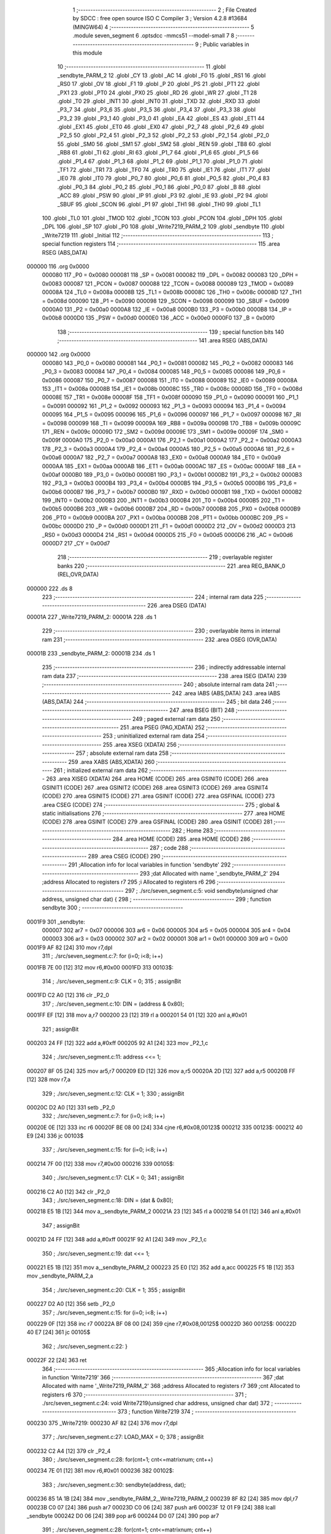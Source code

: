                                       1 ;--------------------------------------------------------
                                      2 ; File Created by SDCC : free open source ISO C Compiler 
                                      3 ; Version 4.2.8 #13684 (MINGW64)
                                      4 ;--------------------------------------------------------
                                      5 	.module seven_segment
                                      6 	.optsdcc -mmcs51 --model-small
                                      7 	
                                      8 ;--------------------------------------------------------
                                      9 ; Public variables in this module
                                     10 ;--------------------------------------------------------
                                     11 	.globl _sendbyte_PARM_2
                                     12 	.globl _CY
                                     13 	.globl _AC
                                     14 	.globl _F0
                                     15 	.globl _RS1
                                     16 	.globl _RS0
                                     17 	.globl _OV
                                     18 	.globl _F1
                                     19 	.globl _P
                                     20 	.globl _PS
                                     21 	.globl _PT1
                                     22 	.globl _PX1
                                     23 	.globl _PT0
                                     24 	.globl _PX0
                                     25 	.globl _RD
                                     26 	.globl _WR
                                     27 	.globl _T1
                                     28 	.globl _T0
                                     29 	.globl _INT1
                                     30 	.globl _INT0
                                     31 	.globl _TXD
                                     32 	.globl _RXD
                                     33 	.globl _P3_7
                                     34 	.globl _P3_6
                                     35 	.globl _P3_5
                                     36 	.globl _P3_4
                                     37 	.globl _P3_3
                                     38 	.globl _P3_2
                                     39 	.globl _P3_1
                                     40 	.globl _P3_0
                                     41 	.globl _EA
                                     42 	.globl _ES
                                     43 	.globl _ET1
                                     44 	.globl _EX1
                                     45 	.globl _ET0
                                     46 	.globl _EX0
                                     47 	.globl _P2_7
                                     48 	.globl _P2_6
                                     49 	.globl _P2_5
                                     50 	.globl _P2_4
                                     51 	.globl _P2_3
                                     52 	.globl _P2_2
                                     53 	.globl _P2_1
                                     54 	.globl _P2_0
                                     55 	.globl _SM0
                                     56 	.globl _SM1
                                     57 	.globl _SM2
                                     58 	.globl _REN
                                     59 	.globl _TB8
                                     60 	.globl _RB8
                                     61 	.globl _TI
                                     62 	.globl _RI
                                     63 	.globl _P1_7
                                     64 	.globl _P1_6
                                     65 	.globl _P1_5
                                     66 	.globl _P1_4
                                     67 	.globl _P1_3
                                     68 	.globl _P1_2
                                     69 	.globl _P1_1
                                     70 	.globl _P1_0
                                     71 	.globl _TF1
                                     72 	.globl _TR1
                                     73 	.globl _TF0
                                     74 	.globl _TR0
                                     75 	.globl _IE1
                                     76 	.globl _IT1
                                     77 	.globl _IE0
                                     78 	.globl _IT0
                                     79 	.globl _P0_7
                                     80 	.globl _P0_6
                                     81 	.globl _P0_5
                                     82 	.globl _P0_4
                                     83 	.globl _P0_3
                                     84 	.globl _P0_2
                                     85 	.globl _P0_1
                                     86 	.globl _P0_0
                                     87 	.globl _B
                                     88 	.globl _ACC
                                     89 	.globl _PSW
                                     90 	.globl _IP
                                     91 	.globl _P3
                                     92 	.globl _IE
                                     93 	.globl _P2
                                     94 	.globl _SBUF
                                     95 	.globl _SCON
                                     96 	.globl _P1
                                     97 	.globl _TH1
                                     98 	.globl _TH0
                                     99 	.globl _TL1
                                    100 	.globl _TL0
                                    101 	.globl _TMOD
                                    102 	.globl _TCON
                                    103 	.globl _PCON
                                    104 	.globl _DPH
                                    105 	.globl _DPL
                                    106 	.globl _SP
                                    107 	.globl _P0
                                    108 	.globl _Write7219_PARM_2
                                    109 	.globl _sendbyte
                                    110 	.globl _Write7219
                                    111 	.globl _Initial
                                    112 ;--------------------------------------------------------
                                    113 ; special function registers
                                    114 ;--------------------------------------------------------
                                    115 	.area RSEG    (ABS,DATA)
      000000                        116 	.org 0x0000
                           000080   117 _P0	=	0x0080
                           000081   118 _SP	=	0x0081
                           000082   119 _DPL	=	0x0082
                           000083   120 _DPH	=	0x0083
                           000087   121 _PCON	=	0x0087
                           000088   122 _TCON	=	0x0088
                           000089   123 _TMOD	=	0x0089
                           00008A   124 _TL0	=	0x008a
                           00008B   125 _TL1	=	0x008b
                           00008C   126 _TH0	=	0x008c
                           00008D   127 _TH1	=	0x008d
                           000090   128 _P1	=	0x0090
                           000098   129 _SCON	=	0x0098
                           000099   130 _SBUF	=	0x0099
                           0000A0   131 _P2	=	0x00a0
                           0000A8   132 _IE	=	0x00a8
                           0000B0   133 _P3	=	0x00b0
                           0000B8   134 _IP	=	0x00b8
                           0000D0   135 _PSW	=	0x00d0
                           0000E0   136 _ACC	=	0x00e0
                           0000F0   137 _B	=	0x00f0
                                    138 ;--------------------------------------------------------
                                    139 ; special function bits
                                    140 ;--------------------------------------------------------
                                    141 	.area RSEG    (ABS,DATA)
      000000                        142 	.org 0x0000
                           000080   143 _P0_0	=	0x0080
                           000081   144 _P0_1	=	0x0081
                           000082   145 _P0_2	=	0x0082
                           000083   146 _P0_3	=	0x0083
                           000084   147 _P0_4	=	0x0084
                           000085   148 _P0_5	=	0x0085
                           000086   149 _P0_6	=	0x0086
                           000087   150 _P0_7	=	0x0087
                           000088   151 _IT0	=	0x0088
                           000089   152 _IE0	=	0x0089
                           00008A   153 _IT1	=	0x008a
                           00008B   154 _IE1	=	0x008b
                           00008C   155 _TR0	=	0x008c
                           00008D   156 _TF0	=	0x008d
                           00008E   157 _TR1	=	0x008e
                           00008F   158 _TF1	=	0x008f
                           000090   159 _P1_0	=	0x0090
                           000091   160 _P1_1	=	0x0091
                           000092   161 _P1_2	=	0x0092
                           000093   162 _P1_3	=	0x0093
                           000094   163 _P1_4	=	0x0094
                           000095   164 _P1_5	=	0x0095
                           000096   165 _P1_6	=	0x0096
                           000097   166 _P1_7	=	0x0097
                           000098   167 _RI	=	0x0098
                           000099   168 _TI	=	0x0099
                           00009A   169 _RB8	=	0x009a
                           00009B   170 _TB8	=	0x009b
                           00009C   171 _REN	=	0x009c
                           00009D   172 _SM2	=	0x009d
                           00009E   173 _SM1	=	0x009e
                           00009F   174 _SM0	=	0x009f
                           0000A0   175 _P2_0	=	0x00a0
                           0000A1   176 _P2_1	=	0x00a1
                           0000A2   177 _P2_2	=	0x00a2
                           0000A3   178 _P2_3	=	0x00a3
                           0000A4   179 _P2_4	=	0x00a4
                           0000A5   180 _P2_5	=	0x00a5
                           0000A6   181 _P2_6	=	0x00a6
                           0000A7   182 _P2_7	=	0x00a7
                           0000A8   183 _EX0	=	0x00a8
                           0000A9   184 _ET0	=	0x00a9
                           0000AA   185 _EX1	=	0x00aa
                           0000AB   186 _ET1	=	0x00ab
                           0000AC   187 _ES	=	0x00ac
                           0000AF   188 _EA	=	0x00af
                           0000B0   189 _P3_0	=	0x00b0
                           0000B1   190 _P3_1	=	0x00b1
                           0000B2   191 _P3_2	=	0x00b2
                           0000B3   192 _P3_3	=	0x00b3
                           0000B4   193 _P3_4	=	0x00b4
                           0000B5   194 _P3_5	=	0x00b5
                           0000B6   195 _P3_6	=	0x00b6
                           0000B7   196 _P3_7	=	0x00b7
                           0000B0   197 _RXD	=	0x00b0
                           0000B1   198 _TXD	=	0x00b1
                           0000B2   199 _INT0	=	0x00b2
                           0000B3   200 _INT1	=	0x00b3
                           0000B4   201 _T0	=	0x00b4
                           0000B5   202 _T1	=	0x00b5
                           0000B6   203 _WR	=	0x00b6
                           0000B7   204 _RD	=	0x00b7
                           0000B8   205 _PX0	=	0x00b8
                           0000B9   206 _PT0	=	0x00b9
                           0000BA   207 _PX1	=	0x00ba
                           0000BB   208 _PT1	=	0x00bb
                           0000BC   209 _PS	=	0x00bc
                           0000D0   210 _P	=	0x00d0
                           0000D1   211 _F1	=	0x00d1
                           0000D2   212 _OV	=	0x00d2
                           0000D3   213 _RS0	=	0x00d3
                           0000D4   214 _RS1	=	0x00d4
                           0000D5   215 _F0	=	0x00d5
                           0000D6   216 _AC	=	0x00d6
                           0000D7   217 _CY	=	0x00d7
                                    218 ;--------------------------------------------------------
                                    219 ; overlayable register banks
                                    220 ;--------------------------------------------------------
                                    221 	.area REG_BANK_0	(REL,OVR,DATA)
      000000                        222 	.ds 8
                                    223 ;--------------------------------------------------------
                                    224 ; internal ram data
                                    225 ;--------------------------------------------------------
                                    226 	.area DSEG    (DATA)
      00001A                        227 _Write7219_PARM_2:
      00001A                        228 	.ds 1
                                    229 ;--------------------------------------------------------
                                    230 ; overlayable items in internal ram
                                    231 ;--------------------------------------------------------
                                    232 	.area	OSEG    (OVR,DATA)
      00001B                        233 _sendbyte_PARM_2:
      00001B                        234 	.ds 1
                                    235 ;--------------------------------------------------------
                                    236 ; indirectly addressable internal ram data
                                    237 ;--------------------------------------------------------
                                    238 	.area ISEG    (DATA)
                                    239 ;--------------------------------------------------------
                                    240 ; absolute internal ram data
                                    241 ;--------------------------------------------------------
                                    242 	.area IABS    (ABS,DATA)
                                    243 	.area IABS    (ABS,DATA)
                                    244 ;--------------------------------------------------------
                                    245 ; bit data
                                    246 ;--------------------------------------------------------
                                    247 	.area BSEG    (BIT)
                                    248 ;--------------------------------------------------------
                                    249 ; paged external ram data
                                    250 ;--------------------------------------------------------
                                    251 	.area PSEG    (PAG,XDATA)
                                    252 ;--------------------------------------------------------
                                    253 ; uninitialized external ram data
                                    254 ;--------------------------------------------------------
                                    255 	.area XSEG    (XDATA)
                                    256 ;--------------------------------------------------------
                                    257 ; absolute external ram data
                                    258 ;--------------------------------------------------------
                                    259 	.area XABS    (ABS,XDATA)
                                    260 ;--------------------------------------------------------
                                    261 ; initialized external ram data
                                    262 ;--------------------------------------------------------
                                    263 	.area XISEG   (XDATA)
                                    264 	.area HOME    (CODE)
                                    265 	.area GSINIT0 (CODE)
                                    266 	.area GSINIT1 (CODE)
                                    267 	.area GSINIT2 (CODE)
                                    268 	.area GSINIT3 (CODE)
                                    269 	.area GSINIT4 (CODE)
                                    270 	.area GSINIT5 (CODE)
                                    271 	.area GSINIT  (CODE)
                                    272 	.area GSFINAL (CODE)
                                    273 	.area CSEG    (CODE)
                                    274 ;--------------------------------------------------------
                                    275 ; global & static initialisations
                                    276 ;--------------------------------------------------------
                                    277 	.area HOME    (CODE)
                                    278 	.area GSINIT  (CODE)
                                    279 	.area GSFINAL (CODE)
                                    280 	.area GSINIT  (CODE)
                                    281 ;--------------------------------------------------------
                                    282 ; Home
                                    283 ;--------------------------------------------------------
                                    284 	.area HOME    (CODE)
                                    285 	.area HOME    (CODE)
                                    286 ;--------------------------------------------------------
                                    287 ; code
                                    288 ;--------------------------------------------------------
                                    289 	.area CSEG    (CODE)
                                    290 ;------------------------------------------------------------
                                    291 ;Allocation info for local variables in function 'sendbyte'
                                    292 ;------------------------------------------------------------
                                    293 ;dat                       Allocated with name '_sendbyte_PARM_2'
                                    294 ;address                   Allocated to registers r7 
                                    295 ;i                         Allocated to registers r6 
                                    296 ;------------------------------------------------------------
                                    297 ;	./src/seven_segment.c:5: void sendbyte(unsigned char address, unsigned char dat) {
                                    298 ;	-----------------------------------------
                                    299 ;	 function sendbyte
                                    300 ;	-----------------------------------------
      0001F9                        301 _sendbyte:
                           000007   302 	ar7 = 0x07
                           000006   303 	ar6 = 0x06
                           000005   304 	ar5 = 0x05
                           000004   305 	ar4 = 0x04
                           000003   306 	ar3 = 0x03
                           000002   307 	ar2 = 0x02
                           000001   308 	ar1 = 0x01
                           000000   309 	ar0 = 0x00
      0001F9 AF 82            [24]  310 	mov	r7,dpl
                                    311 ;	./src/seven_segment.c:7: for (i=0; i<8; i++)
      0001FB 7E 00            [12]  312 	mov	r6,#0x00
      0001FD                        313 00103$:
                                    314 ;	./src/seven_segment.c:9: CLK = 0;
                                    315 ;	assignBit
      0001FD C2 A0            [12]  316 	clr	_P2_0
                                    317 ;	./src/seven_segment.c:10: DIN = (address & 0x80);
      0001FF EF               [12]  318 	mov	a,r7
      000200 23               [12]  319 	rl	a
      000201 54 01            [12]  320 	anl	a,#0x01
                                    321 ;	assignBit
      000203 24 FF            [12]  322 	add	a,#0xff
      000205 92 A1            [24]  323 	mov	_P2_1,c
                                    324 ;	./src/seven_segment.c:11: address <<= 1;
      000207 8F 05            [24]  325 	mov	ar5,r7
      000209 ED               [12]  326 	mov	a,r5
      00020A 2D               [12]  327 	add	a,r5
      00020B FF               [12]  328 	mov	r7,a
                                    329 ;	./src/seven_segment.c:12: CLK = 1;
                                    330 ;	assignBit
      00020C D2 A0            [12]  331 	setb	_P2_0
                                    332 ;	./src/seven_segment.c:7: for (i=0; i<8; i++)
      00020E 0E               [12]  333 	inc	r6
      00020F BE 08 00         [24]  334 	cjne	r6,#0x08,00123$
      000212                        335 00123$:
      000212 40 E9            [24]  336 	jc	00103$
                                    337 ;	./src/seven_segment.c:15: for (i=0; i<8; i++)
      000214 7F 00            [12]  338 	mov	r7,#0x00
      000216                        339 00105$:
                                    340 ;	./src/seven_segment.c:17: CLK = 0;
                                    341 ;	assignBit
      000216 C2 A0            [12]  342 	clr	_P2_0
                                    343 ;	./src/seven_segment.c:18: DIN = (dat & 0x80);
      000218 E5 1B            [12]  344 	mov	a,_sendbyte_PARM_2
      00021A 23               [12]  345 	rl	a
      00021B 54 01            [12]  346 	anl	a,#0x01
                                    347 ;	assignBit
      00021D 24 FF            [12]  348 	add	a,#0xff
      00021F 92 A1            [24]  349 	mov	_P2_1,c
                                    350 ;	./src/seven_segment.c:19: dat <<= 1;
      000221 E5 1B            [12]  351 	mov	a,_sendbyte_PARM_2
      000223 25 E0            [12]  352 	add	a,acc
      000225 F5 1B            [12]  353 	mov	_sendbyte_PARM_2,a
                                    354 ;	./src/seven_segment.c:20: CLK = 1;
                                    355 ;	assignBit
      000227 D2 A0            [12]  356 	setb	_P2_0
                                    357 ;	./src/seven_segment.c:15: for (i=0; i<8; i++)
      000229 0F               [12]  358 	inc	r7
      00022A BF 08 00         [24]  359 	cjne	r7,#0x08,00125$
      00022D                        360 00125$:
      00022D 40 E7            [24]  361 	jc	00105$
                                    362 ;	./src/seven_segment.c:22: }
      00022F 22               [24]  363 	ret
                                    364 ;------------------------------------------------------------
                                    365 ;Allocation info for local variables in function 'Write7219'
                                    366 ;------------------------------------------------------------
                                    367 ;dat                       Allocated with name '_Write7219_PARM_2'
                                    368 ;address                   Allocated to registers r7 
                                    369 ;cnt                       Allocated to registers r6 
                                    370 ;------------------------------------------------------------
                                    371 ;	./src/seven_segment.c:24: void Write7219(unsigned char address, unsigned char dat)
                                    372 ;	-----------------------------------------
                                    373 ;	 function Write7219
                                    374 ;	-----------------------------------------
      000230                        375 _Write7219:
      000230 AF 82            [24]  376 	mov	r7,dpl
                                    377 ;	./src/seven_segment.c:27: LOAD_MAX = 0;
                                    378 ;	assignBit
      000232 C2 A4            [12]  379 	clr	_P2_4
                                    380 ;	./src/seven_segment.c:28: for(cnt=1; cnt<=matrixnum; cnt++)
      000234 7E 01            [12]  381 	mov	r6,#0x01
      000236                        382 00102$:
                                    383 ;	./src/seven_segment.c:30: sendbyte(address, dat);
      000236 85 1A 1B         [24]  384 	mov	_sendbyte_PARM_2,_Write7219_PARM_2
      000239 8F 82            [24]  385 	mov	dpl,r7
      00023B C0 07            [24]  386 	push	ar7
      00023D C0 06            [24]  387 	push	ar6
      00023F 12 01 F9         [24]  388 	lcall	_sendbyte
      000242 D0 06            [24]  389 	pop	ar6
      000244 D0 07            [24]  390 	pop	ar7
                                    391 ;	./src/seven_segment.c:28: for(cnt=1; cnt<=matrixnum; cnt++)
      000246 0E               [12]  392 	inc	r6
      000247 EE               [12]  393 	mov	a,r6
      000248 24 FE            [12]  394 	add	a,#0xff - 0x01
      00024A 50 EA            [24]  395 	jnc	00102$
                                    396 ;	./src/seven_segment.c:32: LOAD_MAX = 1;
                                    397 ;	assignBit
      00024C D2 A4            [12]  398 	setb	_P2_4
                                    399 ;	./src/seven_segment.c:33: }
      00024E 22               [24]  400 	ret
                                    401 ;------------------------------------------------------------
                                    402 ;Allocation info for local variables in function 'Initial'
                                    403 ;------------------------------------------------------------
                                    404 ;i                         Allocated to registers r7 
                                    405 ;------------------------------------------------------------
                                    406 ;	./src/seven_segment.c:35: void Initial(void)
                                    407 ;	-----------------------------------------
                                    408 ;	 function Initial
                                    409 ;	-----------------------------------------
      00024F                        410 _Initial:
                                    411 ;	./src/seven_segment.c:38: Write7219(SHUT_DOWN, 0x01);
      00024F 75 1A 01         [24]  412 	mov	_Write7219_PARM_2,#0x01
      000252 75 82 0C         [24]  413 	mov	dpl,#0x0c
      000255 12 02 30         [24]  414 	lcall	_Write7219
                                    415 ;	./src/seven_segment.c:39: Write7219(DISPLAY_TEST, 0x00);
      000258 75 1A 00         [24]  416 	mov	_Write7219_PARM_2,#0x00
      00025B 75 82 0F         [24]  417 	mov	dpl,#0x0f
      00025E 12 02 30         [24]  418 	lcall	_Write7219
                                    419 ;	./src/seven_segment.c:40: Write7219(DECODE_MODE, 0x00);
      000261 75 1A 00         [24]  420 	mov	_Write7219_PARM_2,#0x00
      000264 75 82 09         [24]  421 	mov	dpl,#0x09
      000267 12 02 30         [24]  422 	lcall	_Write7219
                                    423 ;	./src/seven_segment.c:41: Write7219(SCAN_LIMIT, 0x07);
      00026A 75 1A 07         [24]  424 	mov	_Write7219_PARM_2,#0x07
      00026D 75 82 0B         [24]  425 	mov	dpl,#0x0b
      000270 12 02 30         [24]  426 	lcall	_Write7219
                                    427 ;	./src/seven_segment.c:42: Write7219(INTENSITY, 0x00);
      000273 75 1A 00         [24]  428 	mov	_Write7219_PARM_2,#0x00
      000276 75 82 0A         [24]  429 	mov	dpl,#0x0a
      000279 12 02 30         [24]  430 	lcall	_Write7219
                                    431 ;	./src/seven_segment.c:44: for(i=1; i<=8; i++){
      00027C 7F 01            [12]  432 	mov	r7,#0x01
      00027E                        433 00102$:
                                    434 ;	./src/seven_segment.c:45: Write7219(i, 0x00);
      00027E 75 1A 00         [24]  435 	mov	_Write7219_PARM_2,#0x00
      000281 8F 82            [24]  436 	mov	dpl,r7
      000283 C0 07            [24]  437 	push	ar7
      000285 12 02 30         [24]  438 	lcall	_Write7219
      000288 D0 07            [24]  439 	pop	ar7
                                    440 ;	./src/seven_segment.c:44: for(i=1; i<=8; i++){
      00028A 0F               [12]  441 	inc	r7
      00028B EF               [12]  442 	mov	a,r7
      00028C 24 F7            [12]  443 	add	a,#0xff - 0x08
      00028E 50 EE            [24]  444 	jnc	00102$
                                    445 ;	./src/seven_segment.c:47: }
      000290 22               [24]  446 	ret
                                    447 	.area CSEG    (CODE)
                                    448 	.area CONST   (CODE)
                                    449 	.area XINIT   (CODE)
                                    450 	.area CABS    (ABS,CODE)
